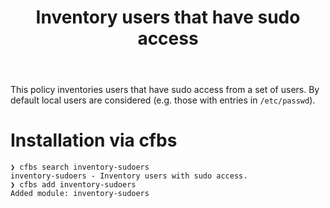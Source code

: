 #+title: Inventory users that have sudo access

This policy inventories users that have sudo access from a set of users. By default local users are considered (e.g. those with entries in =/etc/passwd=).

* Installation via cfbs

#+begin_example
❯ cfbs search inventory-sudoers
inventory-sudoers - Inventory users with sudo access.
❯ cfbs add inventory-sudoers
Added module: inventory-sudoers
#+end_example
